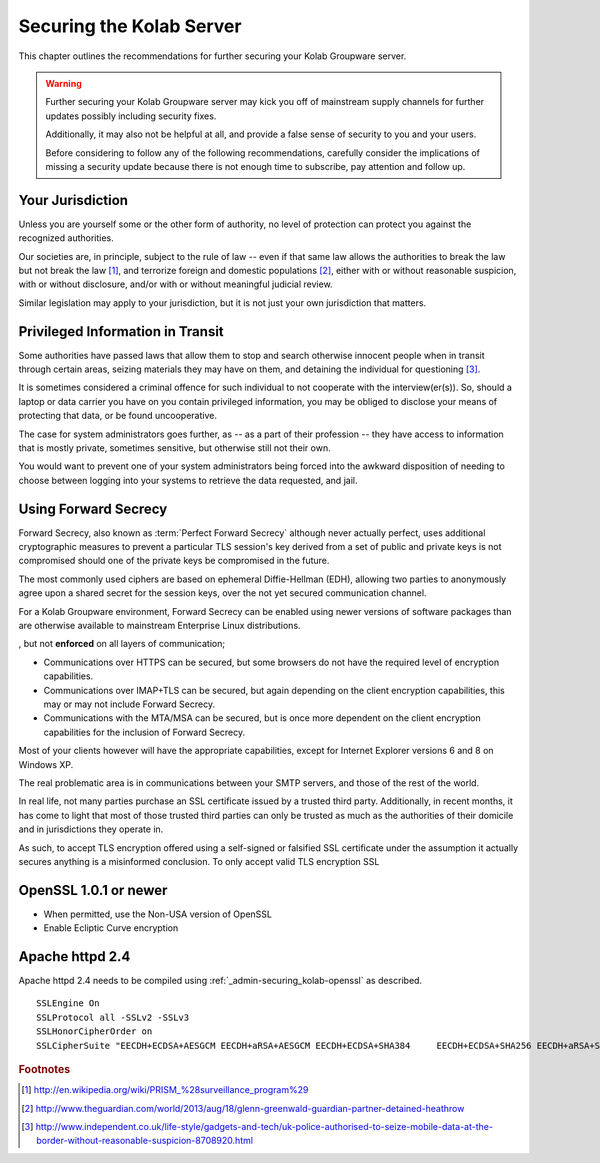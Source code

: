 =========================
Securing the Kolab Server
=========================

This chapter outlines the recommendations for further securing your Kolab
Groupware server.

.. WARNING::

    Further securing your Kolab Groupware server may kick you off of mainstream
    supply channels for further updates possibly including security fixes.

    Additionally, it may also not be helpful at all, and provide a false sense
    of security to you and your users.

    Before considering to follow any of the following recommendations, carefully
    consider the implications of missing a security update because there is not
    enough time to subscribe, pay attention and follow up.

Your Jurisdiction
=================

Unless you are yourself some or the other form of authority, no level of
protection can protect you against the recognized authorities.

Our societies are, in principle, subject to the rule of law -- even if that same
law allows the authorities to break the law but not break the law [#]_, and
terrorize foreign and domestic populations [#]_, either with or without
reasonable suspicion, with or without disclosure, and/or with or without
meaningful judicial review.

Similar legislation may apply to your jurisdiction, but it is not just your own
jurisdiction that matters.

Privileged Information in Transit
=================================

Some authorities have passed laws that allow them to stop and search otherwise
innocent people when in transit through certain areas, seizing materials they
may have on them, and detaining the individual for questioning [#]_.

It is sometimes considered a criminal offence for such individual to not
cooperate with the interview(er(s)). So, should a laptop or data carrier you
have on you contain privileged information, you may be obliged to disclose your
means of protecting that data, or be found uncooperative.

The case for system administrators goes further, as -- as a part of their
profession -- they have access to information that is mostly private, sometimes
sensitive, but otherwise still not their own.

You would want to prevent one of your system administrators being forced into
the awkward disposition of needing to choose between logging into your systems
to retrieve the data requested, and jail.

Using Forward Secrecy
=====================

Forward Secrecy, also known as :term:`Perfect Forward Secrecy` although never
actually perfect, uses additional cryptographic measures to prevent a particular
TLS session's key derived from a set of public and private keys is not
compromised should one of the private keys be compromised in the future.

The most commonly used ciphers are based on ephemeral Diffie-Hellman (EDH),
allowing two parties to anonymously agree upon a shared secret for the session
keys, over the not yet secured communication channel.

For a Kolab Groupware environment, Forward Secrecy can be enabled using newer
versions of software packages than are otherwise available to mainstream
Enterprise Linux distributions.

, but not
**enforced** on all layers of communication;

*   Communications over HTTPS can be secured, but some browsers do not have the
    required level of encryption capabilities.

*   Communications over IMAP+TLS can be secured, but again depending on the
    client encryption capabilities, this may or may not include Forward Secrecy.

*   Communications with the MTA/MSA can be secured, but is once more dependent
    on the client encryption capabilities for the inclusion of Forward Secrecy.

Most of your clients however will have the appropriate capabilities, except for
Internet Explorer versions 6 and 8 on Windows XP.

The real problematic area is in communications between your SMTP servers, and
those of the rest of the world.

In real life, not many parties purchase an SSL certificate issued by a trusted
third party. Additionally, in recent months, it has come to light that most
of those trusted third parties can only be trusted as much as the authorities of
their domicile and in jurisdictions they operate in.

As such, to accept TLS encryption offered using a self-signed or falsified SSL
certificate under the assumption it actually secures anything is a misinformed
conclusion. To only accept valid TLS encryption SSL

.. admin-securing_kolab-openssl:

OpenSSL 1.0.1 or newer
======================

*   When permitted, use the Non-USA version of OpenSSL
*   Enable Ecliptic Curve encryption

Apache httpd 2.4
================

Apache httpd 2.4 needs to be compiled using :ref:`_admin-securing_kolab-openssl`
as described.

.. parsed-literal::

    SSLEngine On
    SSLProtocol all -SSLv2 -SSLv3
    SSLHonorCipherOrder on
    SSLCipherSuite "EECDH+ECDSA+AESGCM EECDH+aRSA+AESGCM EECDH+ECDSA+SHA384 \
        EECDH+ECDSA+SHA256 EECDH+aRSA+SHA384 EECDH+aRSA+SHA256 EECDH+aRSA+RC4 \
        EECDH EDH+aRSA RC4 !aNULL !eNULL !LOW !3DES !MD5 !EXP !PSK !SRP !DSS"


.. rubric:: Footnotes

.. [#] http://en.wikipedia.org/wiki/PRISM_%28surveillance_program%29
.. [#] http://www.theguardian.com/world/2013/aug/18/glenn-greenwald-guardian-partner-detained-heathrow
.. [#] http://www.independent.co.uk/life-style/gadgets-and-tech/uk-police-authorised-to-seize-mobile-data-at-the-border-without-reasonable-suspicion-8708920.html
